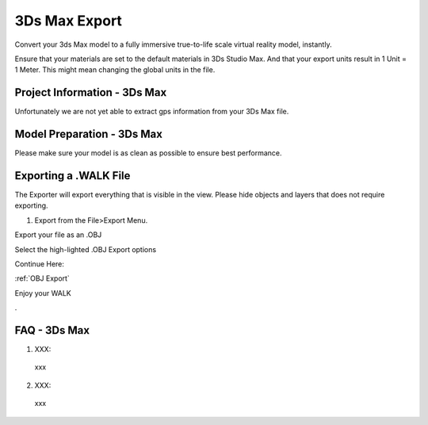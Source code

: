 3Ds Max Export
======================================


Convert your 3ds Max model to a fully immersive true-to-life scale virtual reality model, instantly.

Ensure that your materials are set to the default materials in 3Ds Studio Max. And that your export units result in 1 Unit = 1 Meter. This might mean changing the global units in the file.



Project Information - 3Ds Max
^^^^^^^^^^^^^^^^^^^^^^^^^^^^^^^

Unfortunately we are not yet able to extract gps information from your 3Ds Max file.


Model Preparation - 3Ds Max
^^^^^^^^^^^^^^^^^^^^^^^^^^^^^^^

Please make sure your model is as clean as possible to ensure best performance.


Exporting a .WALK File
^^^^^^^^^^^^^^^^^^^^^^^^^^^^^^

The Exporter will export everything that is visible in the view. Please hide objects and layers that does not require exporting.

1. Export from the File>Export Menu.

Export your file as an .OBJ

.. image:: 3ds/images/ObjExport.png

Select the high-lighted .OBJ Export options

.. image:: 3ds/images/MapSettings.png

Continue Here:

:ref:`OBJ Export`


Enjoy your WALK


.

FAQ - 3Ds Max
^^^^^^^^^^^^^^^^^^^^^^^^^^^^^^^


1. XXX:

  xxx

2. XXX:

  xxx
